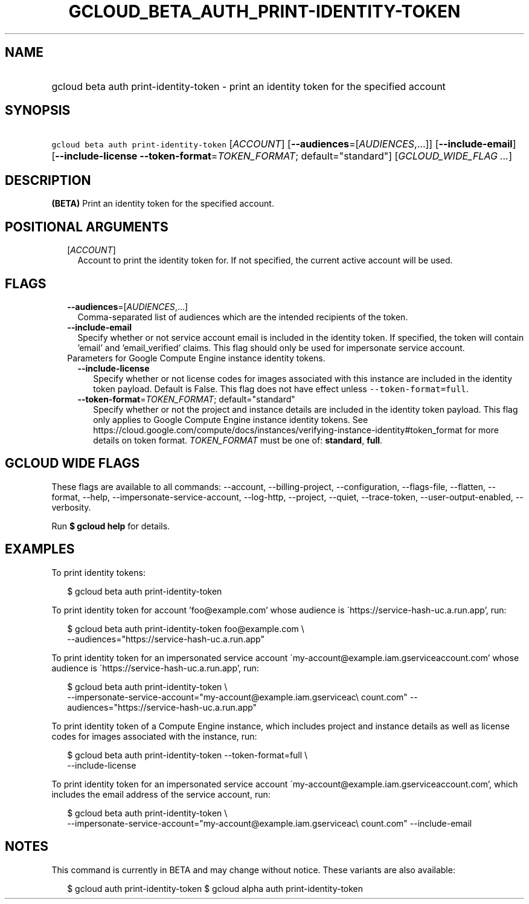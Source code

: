 
.TH "GCLOUD_BETA_AUTH_PRINT\-IDENTITY\-TOKEN" 1



.SH "NAME"
.HP
gcloud beta auth print\-identity\-token \- print an identity token for the specified account



.SH "SYNOPSIS"
.HP
\f5gcloud beta auth print\-identity\-token\fR [\fIACCOUNT\fR] [\fB\-\-audiences\fR=[\fIAUDIENCES\fR,...]] [\fB\-\-include\-email\fR] [\fB\-\-include\-license\fR\ \fB\-\-token\-format\fR=\fITOKEN_FORMAT\fR;\ default="standard"] [\fIGCLOUD_WIDE_FLAG\ ...\fR]



.SH "DESCRIPTION"

\fB(BETA)\fR Print an identity token for the specified account.



.SH "POSITIONAL ARGUMENTS"

.RS 2m
.TP 2m
[\fIACCOUNT\fR]
Account to print the identity token for. If not specified, the current active
account will be used.


.RE
.sp

.SH "FLAGS"

.RS 2m
.TP 2m
\fB\-\-audiences\fR=[\fIAUDIENCES\fR,...]
Comma\-separated list of audiences which are the intended recipients of the
token.

.TP 2m
\fB\-\-include\-email\fR
Specify whether or not service account email is included in the identity token.
If specified, the token will contain 'email' and 'email_verified' claims. This
flag should only be used for impersonate service account.

.TP 2m

Parameters for Google Compute Engine instance identity tokens.

.RS 2m
.TP 2m
\fB\-\-include\-license\fR
Specify whether or not license codes for images associated with this instance
are included in the identity token payload. Default is False. This flag does not
have effect unless \f5\-\-token\-format=full\fR.

.TP 2m
\fB\-\-token\-format\fR=\fITOKEN_FORMAT\fR; default="standard"
Specify whether or not the project and instance details are included in the
identity token payload. This flag only applies to Google Compute Engine instance
identity tokens. See
https://cloud.google.com/compute/docs/instances/verifying\-instance\-identity#token_format
for more details on token format. \fITOKEN_FORMAT\fR must be one of:
\fBstandard\fR, \fBfull\fR.


.RE
.RE
.sp

.SH "GCLOUD WIDE FLAGS"

These flags are available to all commands: \-\-account, \-\-billing\-project,
\-\-configuration, \-\-flags\-file, \-\-flatten, \-\-format, \-\-help,
\-\-impersonate\-service\-account, \-\-log\-http, \-\-project, \-\-quiet,
\-\-trace\-token, \-\-user\-output\-enabled, \-\-verbosity.

Run \fB$ gcloud help\fR for details.



.SH "EXAMPLES"

To print identity tokens:

.RS 2m
$ gcloud beta auth print\-identity\-token
.RE

To print identity token for account 'foo@example.com' whose audience is
\'https://service\-hash\-uc.a.run.app', run:

.RS 2m
$ gcloud beta auth print\-identity\-token foo@example.com \e
    \-\-audiences="https://service\-hash\-uc.a.run.app"
.RE

To print identity token for an impersonated service account
\'my\-account@example.iam.gserviceaccount.com' whose audience is
\'https://service\-hash\-uc.a.run.app', run:

.RS 2m
$ gcloud beta auth print\-identity\-token \e
    \-\-impersonate\-service\-account="my\-account@example.iam.gserviceac\e
count.com" \-\-audiences="https://service\-hash\-uc.a.run.app"
.RE

To print identity token of a Compute Engine instance, which includes project and
instance details as well as license codes for images associated with the
instance, run:

.RS 2m
$ gcloud beta auth print\-identity\-token \-\-token\-format=full \e
    \-\-include\-license
.RE

To print identity token for an impersonated service account
\'my\-account@example.iam.gserviceaccount.com', which includes the email address
of the service account, run:

.RS 2m
$ gcloud beta auth print\-identity\-token \e
    \-\-impersonate\-service\-account="my\-account@example.iam.gserviceac\e
count.com" \-\-include\-email
.RE



.SH "NOTES"

This command is currently in BETA and may change without notice. These variants
are also available:

.RS 2m
$ gcloud auth print\-identity\-token
$ gcloud alpha auth print\-identity\-token
.RE

